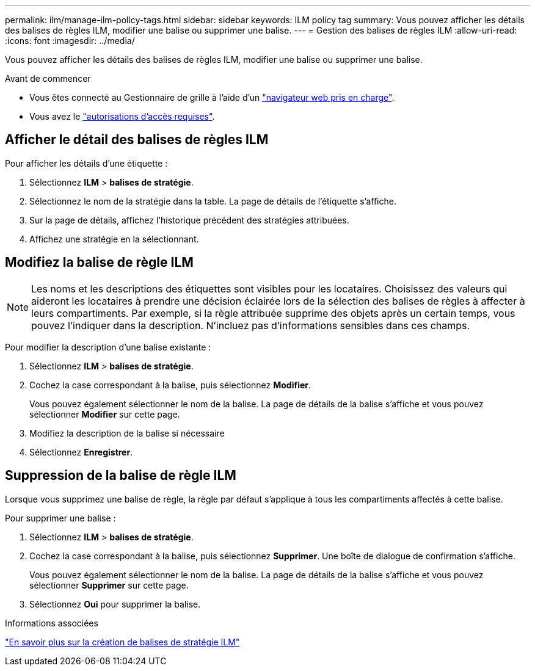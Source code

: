---
permalink: ilm/manage-ilm-policy-tags.html 
sidebar: sidebar 
keywords: ILM policy tag 
summary: Vous pouvez afficher les détails des balises de règles ILM, modifier une balise ou supprimer une balise. 
---
= Gestion des balises de règles ILM
:allow-uri-read: 
:icons: font
:imagesdir: ../media/


[role="lead"]
Vous pouvez afficher les détails des balises de règles ILM, modifier une balise ou supprimer une balise.

.Avant de commencer
* Vous êtes connecté au Gestionnaire de grille à l'aide d'un link:../admin/web-browser-requirements.html["navigateur web pris en charge"].
* Vous avez le link:../admin/admin-group-permissions.html["autorisations d'accès requises"].




== Afficher le détail des balises de règles ILM

Pour afficher les détails d'une étiquette :

. Sélectionnez *ILM* > *balises de stratégie*.
. Sélectionnez le nom de la stratégie dans la table. La page de détails de l'étiquette s'affiche.
. Sur la page de détails, affichez l'historique précédent des stratégies attribuées.
. Affichez une stratégie en la sélectionnant.




== Modifiez la balise de règle ILM


NOTE: Les noms et les descriptions des étiquettes sont visibles pour les locataires. Choisissez des valeurs qui aideront les locataires à prendre une décision éclairée lors de la sélection des balises de règles à affecter à leurs compartiments. Par exemple, si la règle attribuée supprime des objets après un certain temps, vous pouvez l'indiquer dans la description. N'incluez pas d'informations sensibles dans ces champs.

Pour modifier la description d'une balise existante :

. Sélectionnez *ILM* > *balises de stratégie*.
. Cochez la case correspondant à la balise, puis sélectionnez *Modifier*.
+
Vous pouvez également sélectionner le nom de la balise. La page de détails de la balise s'affiche et vous pouvez sélectionner *Modifier* sur cette page.

. Modifiez la description de la balise si nécessaire
. Sélectionnez *Enregistrer*.




== Suppression de la balise de règle ILM

Lorsque vous supprimez une balise de règle, la règle par défaut s'applique à tous les compartiments affectés à cette balise.

Pour supprimer une balise :

. Sélectionnez *ILM* > *balises de stratégie*.
. Cochez la case correspondant à la balise, puis sélectionnez *Supprimer*. Une boîte de dialogue de confirmation s'affiche.
+
Vous pouvez également sélectionner le nom de la balise. La page de détails de la balise s'affiche et vous pouvez sélectionner *Supprimer* sur cette page.

. Sélectionnez *Oui* pour supprimer la balise.


.Informations associées
link:creating-ilm-policy.html#activate-ilm-policy["En savoir plus sur la création de balises de stratégie ILM"]
